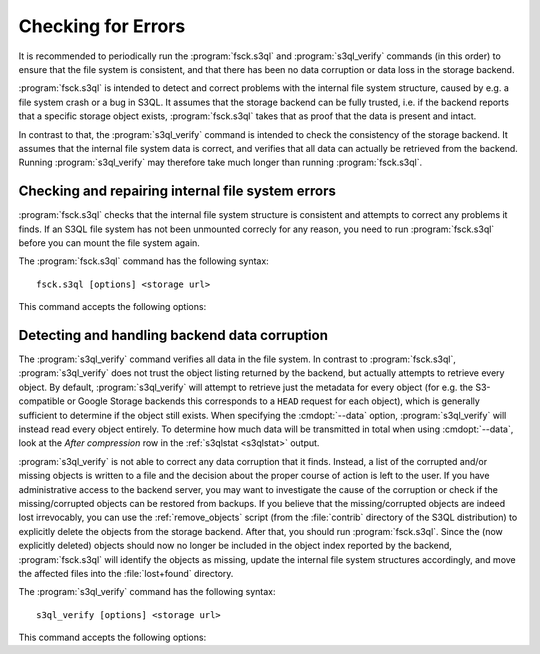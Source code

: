 .. -*- mode: rst -*-

Checking for Errors
===================

It is recommended to periodically run the :program:`fsck.s3ql` and
:program:`s3ql_verify` commands (in this order) to ensure that the
file system is consistent, and that there has been no data corruption
or data loss in the storage backend.

:program:`fsck.s3ql` is intended to detect and correct problems with
the internal file system structure, caused by e.g. a file system crash
or a bug in S3QL. It assumes that the storage backend can be fully
trusted, i.e. if the backend reports that a specific storage object
exists, :program:`fsck.s3ql` takes that as proof that the data is
present and intact.

In contrast to that, the :program:`s3ql_verify` command is intended to
check the consistency of the storage backend. It assumes that the
internal file system data is correct, and verifies that all data can
actually be retrieved from the backend. Running :program:`s3ql_verify`
may therefore take much longer than running :program:`fsck.s3ql`.


Checking and repairing internal file system errors
--------------------------------------------------

:program:`fsck.s3ql` checks that the internal file system structure is
consistent and attempts to correct any problems it finds. If an S3QL
file system has not been unmounted correcly for any reason, you need
to run :program:`fsck.s3ql` before you can mount the file system
again.

The :program:`fsck.s3ql` command has the following syntax::

 fsck.s3ql [options] <storage url>

This command accepts the following options:

.. pipeinclude:: python ../bin/fsck.s3ql --help
   :start-after: show this help message and exit


.. _s3ql_verify:

Detecting and handling backend data corruption
----------------------------------------------

The :program:`s3ql_verify` command verifies all data in the file
system.  In contrast to :program:`fsck.s3ql`, :program:`s3ql_verify`
does not trust the object listing returned by the backend, but
actually attempts to retrieve every object. By default,
:program:`s3ql_verify` will attempt to retrieve just the metadata for
every object (for e.g. the S3-compatible or Google Storage backends
this corresponds to a ``HEAD`` request for each object), which is
generally sufficient to determine if the object still exists. When
specifying the :cmdopt:`--data` option, :program:`s3ql_verify` will
instead read every object entirely. To determine how much data will be
transmitted in total when using :cmdopt:`--data`, look at the *After
compression* row in the :ref:`s3qlstat <s3qlstat>` output.

:program:`s3ql_verify` is not able to correct any data corruption that
it finds. Instead, a list of the corrupted and/or missing objects is
written to a file and the decision about the proper course of action
is left to the user. If you have administrative access to the backend
server, you may want to investigate the cause of the corruption or
check if the missing/corrupted objects can be restored from
backups. If you believe that the missing/corrupted objects are indeed
lost irrevocably, you can use the :ref:`remove_objects` script (from
the :file:`contrib` directory of the S3QL distribution) to explicitly
delete the objects from the storage backend. After that, you should
run :program:`fsck.s3ql`. Since the (now explicitly deleted) objects
should now no longer be included in the object index reported by the
backend, :program:`fsck.s3ql` will identify the objects as missing,
update the internal file system structures accordingly, and move the
affected files into the :file:`lost+found` directory.

The :program:`s3ql_verify` command has the following syntax::

 s3ql_verify [options] <storage url>

This command accepts the following options:

.. pipeinclude:: python ../bin/s3ql_verify --help
   :start-after: show this help message and exit

